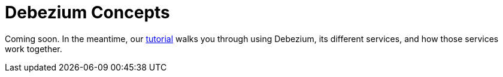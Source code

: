 = Debezium Concepts
:awestruct-layout: doc
:linkattrs:
:icons: font

Coming soon. In the meantime, our link:/docs/tutorial/[tutorial] walks you through using Debezium, its different services, and how those services work together.
